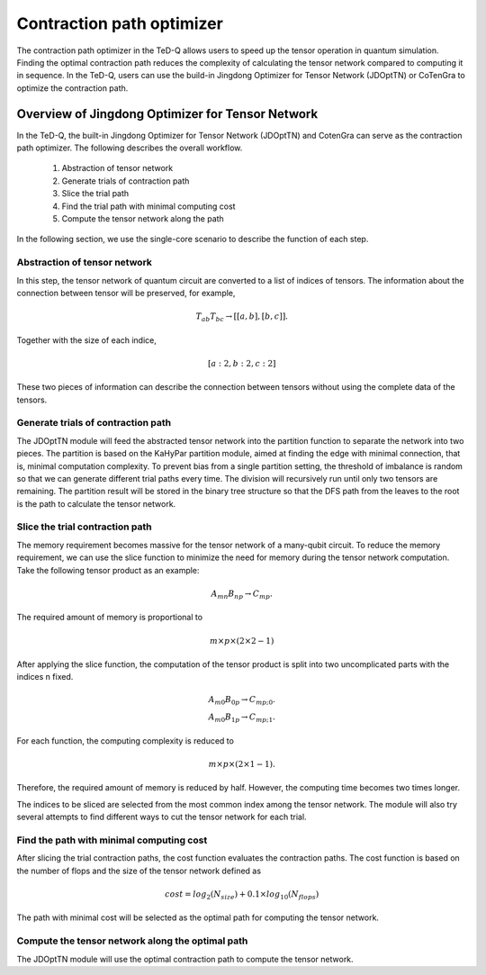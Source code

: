 --------------------------------
Contraction path optimizer
--------------------------------

The contraction path optimizer in the TeD-Q allows users to speed up the tensor operation in quantum simulation. Finding the optimal contraction path reduces the complexity of calculating the tensor network compared to computing it in sequence. In the TeD-Q, users can use the build-in Jingdong Optimizer for Tensor Network (JDOptTN) or CoTenGra to optimize the contraction path.

Overview of Jingdong Optimizer for Tensor Network
=====================================================

In the TeD-Q, the built-in Jingdong Optimizer for Tensor Network (JDOptTN) and CotenGra can serve as the contraction path optimizer. The following describes the overall workflow.

	#. Abstraction of tensor network
	#. Generate trials of contraction path
	#. Slice the trial path
	#. Find the trial path with minimal computing cost
	#. Compute the tensor network along the path

In the following section, we use the single-core scenario to describe the function of each step.

Abstraction of tensor network
------------------------------
In this step, the tensor network of quantum circuit are converted to a list of indices of tensors. The information about the connection between tensor will be preserved, for example, 

.. math::
		T_{ab}T_{bc} \rightarrow [[a, b], [b, c]].

Together with the size of each indice, 

.. math::
		[a: 2, b: 2, c: 2]

These two pieces of information can describe the connection between tensors without using the complete data of the tensors.

Generate trials of contraction path
------------------------------------
The JDOptTN module will feed the abstracted tensor network into the partition function to separate the network into two pieces. The partition is based on the KaHyPar partition module, aimed at finding the edge with minimal connection, that is, minimal computation complexity. To prevent bias from a single partition setting, the threshold of imbalance is random so that we can generate different trial paths every time. The division will recursively run until only two tensors are remaining. The partition result will be stored in the binary tree structure so that the DFS path from the leaves to the root is the path to calculate the tensor network. 

Slice the trial contraction path
---------------------------------
The memory requirement becomes massive for the tensor network of a many-qubit circuit. To reduce the memory requirement, we can use the slice function to minimize the need for memory during the tensor network computation. Take the following tensor product as an example:

.. math::
		A_{mn}B_{np} \rightarrow C_{mp}.

The required amount of memory is proportional to 

.. math::
		m\times p\times (2\times 2-1)

After applying the slice function, the computation of the tensor product is split into two uncomplicated parts with the indices n fixed.

.. math::
		A_{m0}B_{0p} \rightarrow C_{mp;0}.\\
		A_{m0}B_{1p} \rightarrow C_{mp;1}.

For each function, the computing complexity is reduced to

.. math::
		m\times p\times (2\times 1-1).

Therefore, the required amount of memory is reduced by half. However, the computing time becomes two times longer.

The indices to be sliced are selected from the most common index among the tensor network. The module will also try several attempts to find different ways to cut the tensor network for each trial.   

Find the path with minimal computing cost
-------------------------------------------
After slicing the trial contraction paths, the cost function evaluates the contraction paths. The cost function is based on the number of flops and the size of the tensor network defined as

.. math::
		cost = log_{2}(N_{size})+0.1\times log_{10}(N_{flops})

The path with minimal cost will be selected as the optimal path for computing the tensor network.


Compute the tensor network along the optimal path
----------------------------------------------------
The JDOptTN module will use the optimal contraction path to compute the tensor network. 


	

.. Jingdong Optimizer for Tensor Network
.. =======================================
.. .. automodule:: tedq.JD_opt_tn.JD_opt_tn
.. 	:members:
.. 	:undoc-members:

.. Build tree
.. ============
.. .. automodule:: tedq.JD_opt_tn.build_tree
.. 	:members:
.. 	:undoc-members:

.. Gen Trials
.. ============
.. .. automodule:: tedq.JD_opt_tn.gen_trials
.. 	:members:
.. 	:undoc-members: